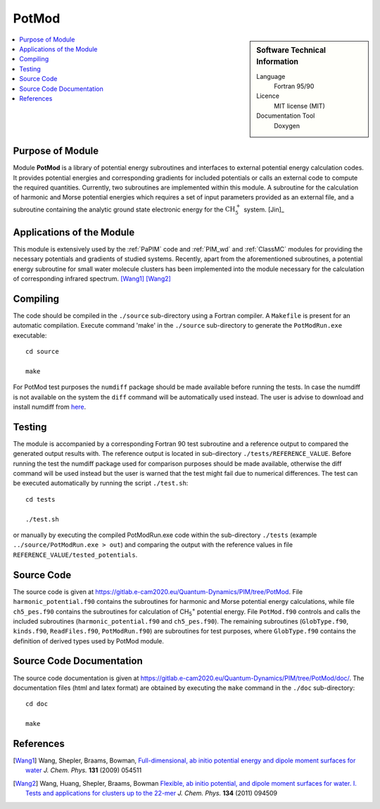 .. _PotMod:

####################
PotMod
####################

.. sidebar:: Software Technical Information

  Language
    Fortran 95/90

  Licence
    MIT license (MIT)

  Documentation Tool
    Doxygen

.. contents:: :local:

.. This is an example of what a *module* for E-CAM looks like. Please add to this template any additional items that are
.. straightforward to fill out in the general case. You are free add any level of complexity you wish (within the bounds of
.. what ReST_ can do).

.. To add your module, fork this GitLab repository to your account on GitLab. Clone your repository, make a feature branch
.. and add a directory that will contain your module information. Copy this :download:`readme.rst` file there. Push your
.. changes back to GitLab and immediately open a merge request from your feature branch against our repository. We can
.. discuss your module in the merge request and help you get it accepted.

.. Add technical info as a sidebar and allow text below to wrap around it

Purpose of Module
_________________

Module **PotMod** is a library of potential energy subroutines and interfaces to external potential energy calculation codes. 
It provides potential energies and corresponding gradients for included potentials or calls an external code to compute 
the required quantities. 
Currently, two subroutines are implemented within this module. 
A subroutine for the calculation of harmonic and Morse potential energies which requires a set of input parameters 
provided as an external file, and a subroutine containing the analytic ground state electronic energy for the 
:math:`\text{CH}_{5}^{+}` system. [Jin]_

.. The PotMod module also contains the interface to the external `CP2K <https://www.cp2k.org/>`_ code for ab-initio energy and gradient calculations. 
.. The user is required to prepare his/her own corresponding input files for the CP2K code. 


Applications of the Module
__________________________

This module is extensively used by the :ref:`PaPIM` code and :ref:`PIM_wd` and :ref:`ClassMC` modules for providing the necessary 
potentials and gradients of studied systems. 
Recently, apart from the aforementioned subroutines, a potential energy subroutine for small water molecule 
clusters has been implemented into the module necessary for the calculation of corresponding infrared spectrum. 
[Wang1]_ [Wang2]_

.. In addition the interface to the CP2K code has been used for the studies on protonated water dimers. (Reference required!)


Compiling
_________

The code should be compiled in the ``./source`` sub-directory using a Fortran compiler.
A ``Makefile`` is present for an automatic compilation.
Execute command 'make' in the ``./source`` sub-directory to generate the ``PotModRun.exe`` executable:

::

	cd source

	make

For PotMod test purposes the ``numdiff`` package should be made available before running the tests. 
In case the numdiff is not available on the system the ``diff`` command will be automatically used instead. 
The user is advise to download and install numdiff from `here <http://www.nongnu.org/numdiff>`_.


Testing
_______

The module is accompanied by a corresponding Fortran 90 test subroutine and a reference output to compared the generated 
output results with. 
The reference output is located in sub-directory ``./tests/REFERENCE_VALUE``. 
Before running the test the numdiff package used for comparison purposes should be made available, 
otherwise the diff command will be used instead but the user is warned that the test might fail 
due to numerical differences. 
The test can be executed automatically by running the script ``./test.sh``:

::

	cd tests

	./test.sh

or manually by executing the compiled PotModRun.exe code within the sub-directory ``./tests`` 
(example ``../source/PotModRun.exe > out``) 
and comparing the output with the reference values in file ``REFERENCE_VALUE/tested_potentials``. 


Source Code
___________

The source code is given at https://gitlab.e-cam2020.eu/Quantum-Dynamics/PIM/tree/PotMod. 
File ``harmonic_potential.f90`` contains the subroutines for harmonic and Morse potential energy calculations, while 
file ``ch5_pes.f90`` contains the subroutines for calculation of CH\ :sub:`5`:sup:`+` \ potential energy. 
File ``PotMod.f90`` controls and calls the included subroutines (``harmonic_potential.f90`` and ``ch5_pes.f90``). 
The remaining subroutines (``GlobType.f90``, ``kinds.f90``, ``ReadFiles.f90``, ``PotModRun.f90``) are subroutines for 
test purposes, where ``GlobType.f90`` contains the definition of derived types used by PotMod module. 


Source Code Documentation
_________________________

The source code documentation is given at https://gitlab.e-cam2020.eu/Quantum-Dynamics/PIM/tree/PotMod/doc/. 
The documentation files (html and latex format) are obtained by executing the ``make`` command in the ``./doc`` 
sub-directory:

::

	cd doc

	make


References
__________

.. [Wang1] Wang, Shepler, Braams, Bowman, `Full-dimensional, ab initio potential energy and dipole moment surfaces for water`_ *J. Chem. Phys.* **131** (2009) 054511
.. [Wang2] Wang, Huang, Shepler, Braams, Bowman `Flexible, ab initio potential, and dipole moment surfaces for water. I. Tests and applications for clusters up to the 22-mer`_ *J. Chem. Phys.* **134** (2011) 094509

.. _An ab Initio Based Global Potential Energy Surface Describing :math:`\text{CH}_{5}^{+} \rightarrow \text{CH}_{3}^{+} + \text{H}_{2}`: pubs.acs.org/doi/abs/10.1021/jp053848o
.. _Full-dimensional, ab initio potential energy and dipole moment surfaces for water: http://dx.doi.org/10.1063/1.3196178
.. _Flexible, ab initio potential, and dipole moment surfaces for water. I. Tests and applications for clusters up to the 22-mer: http://dx.doi.org/10.1063/1.3554905

